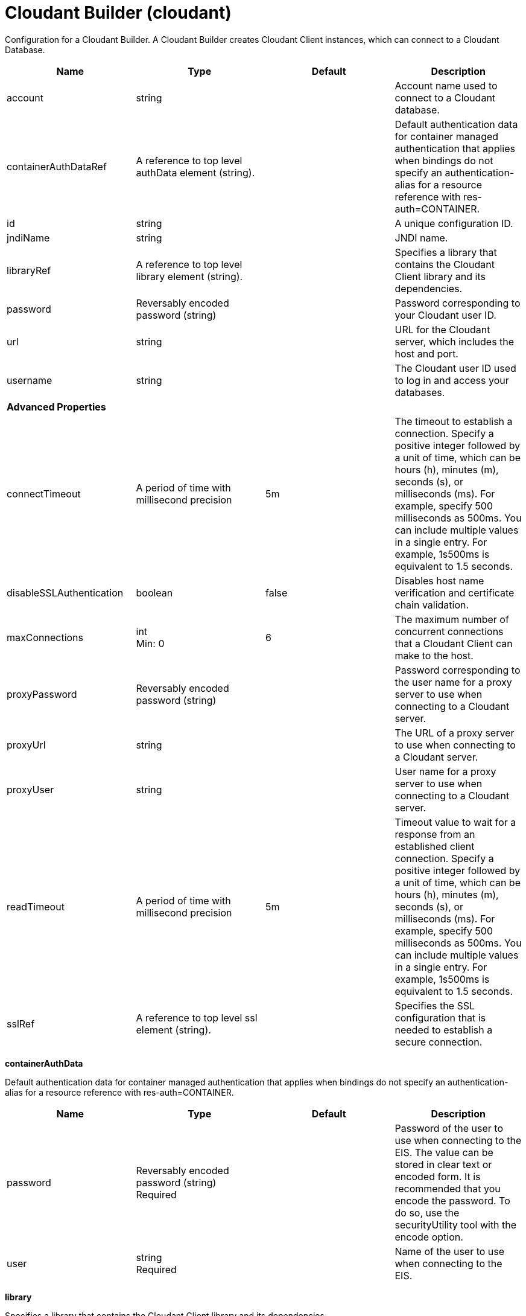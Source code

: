 = +Cloudant Builder+ (+cloudant+)
:linkcss: 
:page-layout: config
:nofooter: 

+Configuration for a Cloudant Builder. A Cloudant Builder creates Cloudant Client instances, which can connect to a Cloudant Database.+

[cols="a,a,a,a",width="100%"]
|===
|Name|Type|Default|Description

|+account+

|string

|

|+Account name used to connect to a Cloudant database.+

|+containerAuthDataRef+

|A reference to top level authData element (string).

|

|+Default authentication data for container managed authentication that applies when bindings do not specify an authentication-alias for a resource reference with res-auth=CONTAINER.+

|+id+

|string

|

|+A unique configuration ID.+

|+jndiName+

|string

|

|+JNDI name.+

|+libraryRef+

|A reference to top level library element (string).

|

|+Specifies a library that contains the Cloudant Client library and its dependencies.+

|+password+

|Reversably encoded password (string)

|

|+Password corresponding to your Cloudant user ID.+

|+url+

|string

|

|+URL for the Cloudant server, which includes the host and port.+

|+username+

|string

|

|+The Cloudant user ID used to log in and access your databases.+

4+|*+Advanced Properties+*

|+connectTimeout+

|A period of time with millisecond precision

|+5m+

|+The timeout to establish a connection. Specify a positive integer followed by a unit of time, which can be hours (h), minutes (m), seconds (s), or milliseconds (ms). For example, specify 500 milliseconds as 500ms. You can include multiple values in a single entry. For example, 1s500ms is equivalent to 1.5 seconds.+

|+disableSSLAuthentication+

|boolean

|+false+

|+Disables host name verification and certificate chain validation.+

|+maxConnections+

|int +
Min: +0+

|+6+

|+The maximum number of concurrent connections that a Cloudant Client can make to the host.+

|+proxyPassword+

|Reversably encoded password (string)

|

|+Password corresponding to the user name for a proxy server to use when connecting to a Cloudant server.+

|+proxyUrl+

|string

|

|+The URL of a proxy server to use when connecting to a Cloudant server.+

|+proxyUser+

|string

|

|+User name for a proxy server to use when connecting to a Cloudant server.+

|+readTimeout+

|A period of time with millisecond precision

|+5m+

|+Timeout value to wait for a response from an established client connection. Specify a positive integer followed by a unit of time, which can be hours (h), minutes (m), seconds (s), or milliseconds (ms). For example, specify 500 milliseconds as 500ms. You can include multiple values in a single entry. For example, 1s500ms is equivalent to 1.5 seconds.+

|+sslRef+

|A reference to top level ssl element (string).

|

|+Specifies the SSL configuration that is needed to establish a secure connection.+
|===
[#+containerAuthData+]*containerAuthData*

+Default authentication data for container managed authentication that applies when bindings do not specify an authentication-alias for a resource reference with res-auth=CONTAINER.+


[cols="a,a,a,a",width="100%"]
|===
|Name|Type|Default|Description

|+password+

|Reversably encoded password (string) +
Required

|

|+Password of the user to use when connecting to the EIS. The value can be stored in clear text or encoded form. It is recommended that you encode the password. To do so, use the securityUtility tool with the encode option.+

|+user+

|string +
Required

|

|+Name of the user to use when connecting to the EIS.+
|===
[#+library+]*library*

+Specifies a library that contains the Cloudant Client library and its dependencies.+


[cols="a,a,a,a",width="100%"]
|===
|Name|Type|Default|Description

|+apiTypeVisibility+

|string

|+spec,ibm-api,api,stable+

|+The types of API packages that this class loader supports. This value is a comma-separated list of any combination of the following API packages: spec, ibm-api, api, stable, third-party.+

|+description+

|string

|

|+Description of shared library for administrators+

|+filesetRef+

|List of references to top level fileset elements (comma-separated string).

|

|+Id of referenced Fileset+

|+name+

|string

|

|+Name of shared library for administrators+
|===
[#+library/file+]*library > file*

+Id of referenced File+


[cols="a,a,a,a",width="100%"]
|===
|Name|Type|Default|Description

|+id+

|string

|

|+A unique configuration ID.+

|+name+

|Path to a file +
Required

|

|+Fully qualified filename+
|===
[#+library/fileset+]*library > fileset*

+Id of referenced Fileset+


[cols="a,a,a,a",width="100%"]
|===
|Name|Type|Default|Description

|+caseSensitive+

|boolean

|+true+

|+Boolean to indicate whether or not the search should be case sensitive (default: true).+

|+dir+

|Path to a directory

|+${server.config.dir}+

|+The base directory to search for files.+

|+excludes+

|string

|

|+The comma or space separated list of file name patterns to exclude from the search results, by default no files are excluded.+

|+id+

|string

|

|+A unique configuration ID.+

|+includes+

|string

|+*+

|+The comma or space separated list of file name patterns to include in the search results (default: *).+

|+scanInterval+

|A period of time with millisecond precision

|+0+

|+Scanning interval to check the fileset for changes as a long with a time unit suffix h-hour, m-minute, s-second, ms-millisecond (e.g. 2ms or 5s). Disabled (scanInterval=0) by default. Specify a positive integer followed by a unit of time, which can be hours (h), minutes (m), seconds (s), or milliseconds (ms). For example, specify 500 milliseconds as 500ms. You can include multiple values in a single entry. For example, 1s500ms is equivalent to 1.5 seconds.+
|===
[#+library/folder+]*library > folder*

+Id of referenced folder+


[cols="a,a,a,a",width="100%"]
|===
|Name|Type|Default|Description

|+dir+

|Path to a directory +
Required

|

|+Directory or folder to be included in the library classpath for locating resource files+

|+id+

|string

|

|+A unique configuration ID.+
|===
[#+ssl+]*ssl*

+Specifies the SSL configuration that is needed to establish a secure connection.+


[cols="a,a,a,a",width="100%"]
|===
|Name|Type|Default|Description

|+clientAuthentication+

|boolean

|+false+

|+Specifies whether client authentication is enabled. If set to true then client authentication is required and the client must provide a certificate for the server trusts.+

|+clientAuthenticationSupported+

|boolean

|+false+

|+Specifies whether a client authentication is supported.  If set to true then the client authentication support means the server will check trust from a client if the client presents a certificate.+

|+clientKeyAlias+

|string

|

|+Specifies the alias of the certificate in the keystore that is used as the key to send to a server that has client authentication enabled.  This attribute is only needed if the keystore has more than one key entry.+

|+enabledCiphers+

|string

|

|+Specifies a custom list of ciphers. Separate each cipher in the list with a space. The supported cipher will depend on the underlying JRE used.  Please check the JRE for valid ciphers.+

|+keyStoreRef+

|A reference to top level keyStore element (string).

|

|+A keystore containing key entries for the SSL repertoire. This attribute is required.+

|+securityLevel+

|* +CUSTOM+
* +HIGH+
* +LOW+
* +MEDIUM+


|+HIGH+

|+Specifies the cipher suite group used by the SSL handshake.  HIGH are 3DES and 128 bit and higher ciphers, MEDIUM are DES and 40 bit ciphers, LOW are ciphers without encryption.  If the enabledCiphers attribute is used the securityLevel list is ignored.+ +
*+CUSTOM+* +
+%repertoire.CUSTOM+ +
*+HIGH+* +
+Cipher suites 3DES and 128 bit and higher+ +
*+LOW+* +
+%repertoire.LOW+ +
*+MEDIUM+* +
+%repertoire.MEDIUM+

|+serverKeyAlias+

|string

|

|+Specifies the alias of the certificate in the keystore used as the server's key.  This attribute is only needed if the keystore has more then one key entry.+

|+sslProtocol+

|string

|

|+The SSL handshake protocol. Protocol values can be found in the documentation for the underlying JRE's Java Secure Socket Extension (JSSE) provider.  When using the IBM JRE the default value is SSL_TLS and when using the Oracle JRE the default value is SSL.+

|+trustDefaultCerts+

|boolean

|+false+

|+Specifies whether the trust manager can establish trust by using the default certificates. If set to true, then the default certificates are used in addition to the configured truststore file to establish trust. The attribute is set to false by default.+

|+trustStoreRef+

|A reference to top level keyStore element (string).

|

|+A keystore containing trusted certificate entries used by the SSL repertoire for signing verification. This attribute is optional. If unspecified, the same keystore is used for both key and trusted certificate entries.+

|+verifyHostname+

|boolean

|+false+

|+Specifies whether host name verification for outbound connections using a specific SSL configuration is enabled. If set to true, then all outbound SSL connections that use the specified SSL configuration undergo verification of the target server host name against that server's certificate. The attribute is set to false by default.+
|===
[#+ssl/keyStore+]*ssl > keyStore*

+A keystore containing key entries for the SSL repertoire. This attribute is required.+


[cols="a,a,a,a",width="100%"]
|===
|Name|Type|Default|Description

|+fileBased+

|boolean

|+true+

|+Specify true if the keystore is file based and false if the keystore is a SAF keyring or hardware keystore type.+

|+id+

|string

|+defaultKeyStore+

|+A unique configuration ID.+

|+location+

|A file, directory or url.

|+${server.output.dir}/resources/security/key.p12+

|+An absolute or relative path to the keystore file. If a relative path is provided, the server will attempt to locate the file in the ${server.output.dir}/resources/security directory. Use the keystore file for a file-based keystore, the keyring name for SAF keyrings, or the device configuration file for hardware cryptography devices. In the SSL minimal configuration, the location of the file is assumed to be ${server.output.dir}/resources/security/key.jks.+

|+password+

|Reversably encoded password (string)

|

|+The password used to load the keystore file. The value can be stored in clear text or encoded form. Use the securityUtility tool to encode the password.+

|+pollingRate+

|A period of time with millisecond precision

|+500ms+

|+Rate at which the server checks for updates to a keystore file. Specify a positive integer followed by a unit of time, which can be hours (h), minutes (m), seconds (s), or milliseconds (ms). For example, specify 500 milliseconds as 500ms. You can include multiple values in a single entry. For example, 1s500ms is equivalent to 1.5 seconds.+

|+readOnly+

|boolean

|+false+

|+Specify true if the keystore is to be used by the server for reading and false if write operations will be performed by the server on the keystore.+

|+type+

|string

|+PKCS12+

|+A keystore type supported by the target SDK.+

|+updateTrigger+

|* +disabled+
* +mbean+
* +polled+


|+mbean+

|+Keystore file update method or trigger.+ +
*+disabled+* +
+Disables all update monitoring. Changes to the keystore file will not be applied while the server is running.+ +
*+mbean+* +
+Server will only update the keystore when prompted by the FileNotificationMbean. The FileNotificationMbean is typically called by an external program such as an integrated development environment or a management application.+ +
*+polled+* +
+Server will scan for keystore file changes at the polling interval and update if the keystore file has detectable changes.+
|===
[#+ssl/keyStore/keyEntry+]*ssl > keyStore > keyEntry*

+A unique configuration ID.+


[cols="a,a,a,a",width="100%"]
|===
|Name|Type|Default|Description

|+id+

|string

|

|+A unique configuration ID.+

|+keyPassword+

|Reversably encoded password (string) +
Required

|

|+Password of the private key entry in the keystore.+

|+name+

|string +
Required

|

|+Name of the private key entry in the keystore.+
|===
[#+ssl/outboundConnection+]*ssl > outboundConnection*

+A unique configuration ID.+


[cols="a,a,a,a",width="100%"]
|===
|Name|Type|Default|Description

|+clientCertificate+

|string

|

|+The client uses this certificate alias if you make a connection to a server that supports or requires client authentication.+

|+host+

|string +
Required

|

|+The server uses this SSL configuration when it accesses the specified host name.+

|+id+

|string

|

|+A unique configuration ID.+

|+port+

|int

|

|+The server uses this SSL configuration when it accesses the remote host name at the specified port.+
|===
[#+ssl/trustStore+]*ssl > trustStore*

+A keystore containing trusted certificate entries used by the SSL repertoire for signing verification. This attribute is optional. If unspecified, the same keystore is used for both key and trusted certificate entries.+


[cols="a,a,a,a",width="100%"]
|===
|Name|Type|Default|Description

|+fileBased+

|boolean

|+true+

|+Specify true if the keystore is file based and false if the keystore is a SAF keyring or hardware keystore type.+

|+id+

|string

|+defaultKeyStore+

|+A unique configuration ID.+

|+location+

|A file, directory or url.

|+${server.output.dir}/resources/security/key.p12+

|+An absolute or relative path to the keystore file. If a relative path is provided, the server will attempt to locate the file in the ${server.output.dir}/resources/security directory. Use the keystore file for a file-based keystore, the keyring name for SAF keyrings, or the device configuration file for hardware cryptography devices. In the SSL minimal configuration, the location of the file is assumed to be ${server.output.dir}/resources/security/key.jks.+

|+password+

|Reversably encoded password (string)

|

|+The password used to load the keystore file. The value can be stored in clear text or encoded form. Use the securityUtility tool to encode the password.+

|+pollingRate+

|A period of time with millisecond precision

|+500ms+

|+Rate at which the server checks for updates to a keystore file. Specify a positive integer followed by a unit of time, which can be hours (h), minutes (m), seconds (s), or milliseconds (ms). For example, specify 500 milliseconds as 500ms. You can include multiple values in a single entry. For example, 1s500ms is equivalent to 1.5 seconds.+

|+readOnly+

|boolean

|+false+

|+Specify true if the keystore is to be used by the server for reading and false if write operations will be performed by the server on the keystore.+

|+type+

|string

|+PKCS12+

|+A keystore type supported by the target SDK.+

|+updateTrigger+

|* +disabled+
* +mbean+
* +polled+


|+mbean+

|+Keystore file update method or trigger.+ +
*+disabled+* +
+Disables all update monitoring. Changes to the keystore file will not be applied while the server is running.+ +
*+mbean+* +
+Server will only update the keystore when prompted by the FileNotificationMbean. The FileNotificationMbean is typically called by an external program such as an integrated development environment or a management application.+ +
*+polled+* +
+Server will scan for keystore file changes at the polling interval and update if the keystore file has detectable changes.+
|===
[#+ssl/trustStore/keyEntry+]*ssl > trustStore > keyEntry*

+A unique configuration ID.+


[cols="a,a,a,a",width="100%"]
|===
|Name|Type|Default|Description

|+id+

|string

|

|+A unique configuration ID.+

|+keyPassword+

|Reversably encoded password (string) +
Required

|

|+Password of the private key entry in the keystore.+

|+name+

|string +
Required

|

|+Name of the private key entry in the keystore.+
|===
